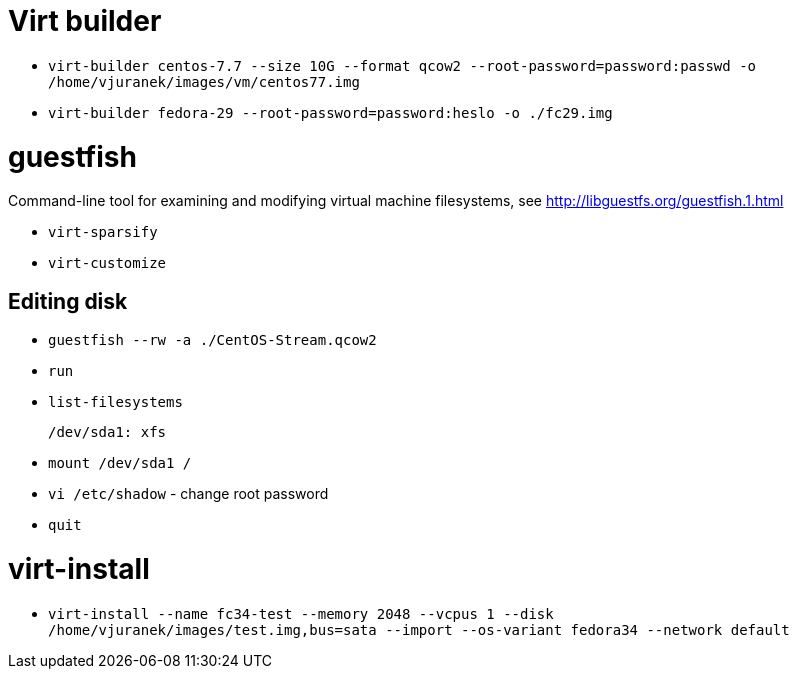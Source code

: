 = Virt builder

* `virt-builder centos-7.7 --size 10G --format qcow2 --root-password=password:passwd -o /home/vjuranek/images/vm/centos77.img`
* `virt-builder fedora-29 --root-password=password:heslo -o ./fc29.img`

= guestfish

Command-line tool for examining and modifying virtual machine filesystems, see http://libguestfs.org/guestfish.1.html


* `virt-sparsify`
* `virt-customize`

== Editing disk

* `guestfish --rw -a ./CentOS-Stream.qcow2`
* `run`
* `list-filesystems`

    /dev/sda1: xfs

* `mount /dev/sda1 /`
* `vi /etc/shadow` - change root password
* `quit`

= virt-install

* `virt-install --name fc34-test --memory 2048 --vcpus 1 --disk /home/vjuranek/images/test.img,bus=sata --import --os-variant fedora34 --network default`
